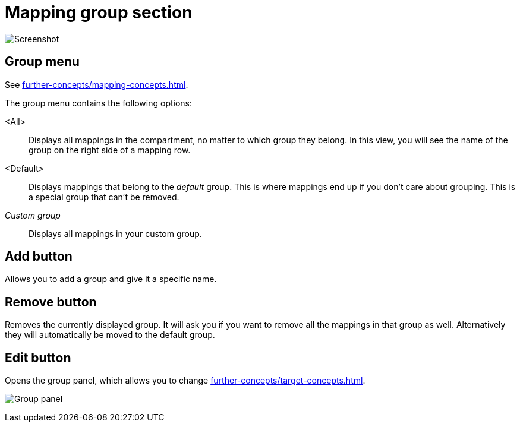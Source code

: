 = Mapping group section

image:realearn/screenshots/main-panel-group.png[Screenshot]

[[mapping-group-menu]]
== Group menu

See xref:further-concepts/mapping-concepts.adoc#group[].

The group menu contains the following options:

<All>:: Displays all mappings in the compartment, no matter to which group they belong.
In this view, you will see the name of the group on the right side of a mapping row.

<Default>:: Displays mappings that belong to the _default_ group.
This is where mappings end up if you don't care about grouping.
This is a special group that can't be removed.

_Custom group_::
Displays all mappings in your custom group.

== Add button

Allows you to add a group and give it a specific name.

== Remove button

Removes the currently displayed group.
It will ask you if you want to remove all the mappings in that group as well.
Alternatively they will automatically be moved to the default group.

== Edit button

Opens the group panel, which allows you to change xref:further-concepts/target-concepts.adoc#group-properties[].

image:realearn/screenshots/group-panel.png[Group panel]